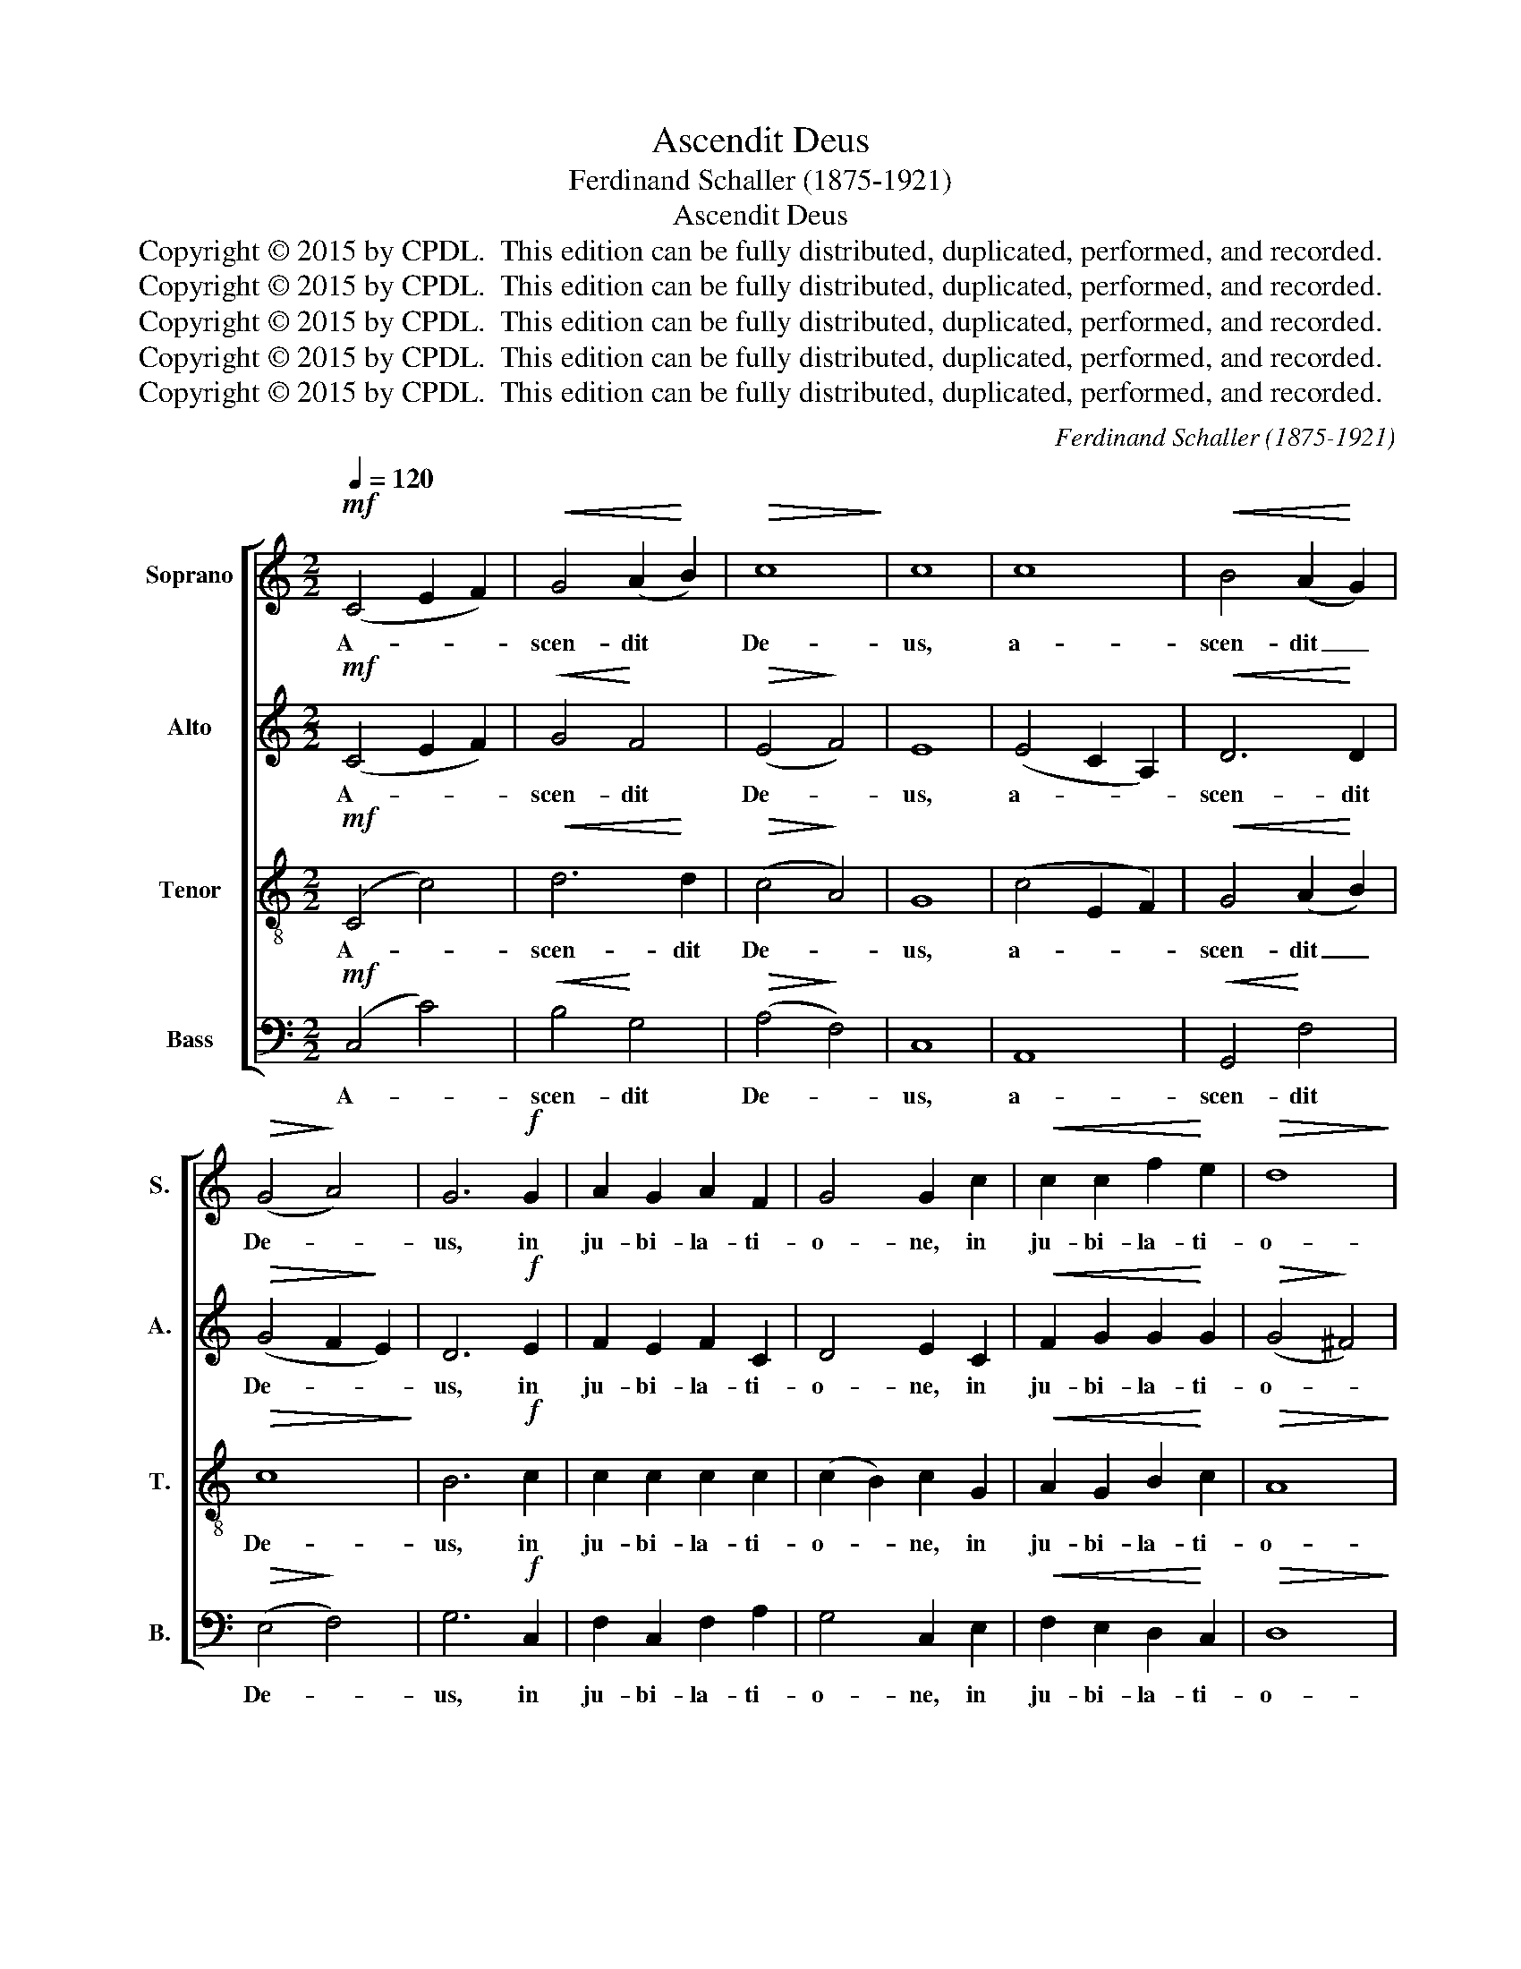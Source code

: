 X:1
T:Ascendit Deus
T:Ferdinand Schaller (1875-1921)
T:Ascendit Deus
T:Copyright © 2015 by CPDL.  This edition can be fully distributed, duplicated, performed, and recorded.
T:Copyright © 2015 by CPDL.  This edition can be fully distributed, duplicated, performed, and recorded.
T:Copyright © 2015 by CPDL.  This edition can be fully distributed, duplicated, performed, and recorded.
T:Copyright © 2015 by CPDL.  This edition can be fully distributed, duplicated, performed, and recorded.
T:Copyright © 2015 by CPDL.  This edition can be fully distributed, duplicated, performed, and recorded.
C:Ferdinand Schaller (1875-1921)
Z:Alleluia verse for Corpus Christi
Z:Copyright © 2015 by CPDL.  This edition can be fully distributed, duplicated, performed, and recorded.
%%score [ 1 2 3 4 ]
L:1/8
Q:1/4=120
M:2/2
K:C
V:1 treble nm="Soprano" snm="S."
V:2 treble nm="Alto" snm="A."
V:3 treble-8 transpose=-12 nm="Tenor" snm="T."
V:4 bass nm="Bass" snm="B."
V:1
!mf! (C4 E2 F2) |!<(! G4 (A2!<)! B2) |!>(! c8!>)! | c8 | c8 |!<(! B4 (A2!<)! G2) | %6
w: A- * *|scen- dit *|De-|us,|a-|scen- dit _|
!>(! (G4!>)! A4) | G6!f! G2 | A2 G2 A2 F2 | G4 G2 c2 |!<(! c2 c2 f2!<)! e2 |!>(! d8!>)! | %12
w: De- *|us, in|ju- bi- la- ti-|o- ne, in|ju- bi- la- ti-|o-|
 B6!mf! z2 | G8 |!<(! G6!<)! G2 |!>(! (A4!>)! G4) | G8 | (G4 A2 B2) |!<(! c4 (d2!<)! e2) | %19
w: ne:|A-|scen- dit|De- *|us,|a- * *|scen- dit _|
!>(! f8!>)! | e6!f! c2 | B2 c2 f2 e2 | e4 d2 c2 |!<(! c2 c2 f2!<)! e2 |!>(! d8!>)! | e8 || %26
w: De-|us in|ju- bi- la- ti-|o- ne, in|ju- bi- la- ti-|o-|ne:|
 z4!p! E4 | !^!E6 E2 | E8- | E8- | E8- | E8- | E4!p! E4 | A2 B2 !>!^c4 | B4!f! E4 | !^!^c6 c2 | %36
w: et|Do- mi-|nus|_|||* in|vo- ce tu-|bæ, et|Do- mi-|
 ^c4 A4 | !^!A6 A2 | A8- | A8- | A4 A4 | ^F2 A2 !>!d4 | ^c4!ff! A4 | !^!A6 d2 | d4 A4 | B8- | %46
w: nus, et|Do- mi-|nus|_|* in|vo- ce tu-|bæ. et|Do- mi-|nus, et|Do-|
 c4 c4 | B4!f! G4 | c2 d2 !>!e4 | d4 B4 | c2 B2 !>!c4 | B4 c4 |!ff! f4 e4 | d8 | c8 || %55
w: * mi-|nus in|vo- ce tu-|bæ, in|vo- ce tu-|bæ, in|vo- ce|tu-|bæ.|
!mf! (C4 E2 F2) |!<(! (G4 A2!<)! B2) |!>(! c8-!>)! | c4 C4 | G8 | G8 | (A4 G4) | G4!ff! c4- | %63
w: Al- * *|le- * *|lu-|* ia,|al-|le-|lu- *|ia, al-|
 c2 c2 !^!c4 | c4 z2 (e2 | f2) e2 !^!f4 |"^rit." e4 c4- | c4 c4 | (c4 B4) | !fermata!c8 |] %70
w: * le- lu-|ia, al-|* le- lu-|ia, al-|* le-|lu- *|ia.|
V:2
!mf! (C4 E2 F2) |!<(! G4!<)! F4 |!>(! (E4!>)! F4) | E8 | (E4 C2 A,2) |!<(! D6!<)! D2 | %6
w: A- * *|scen- dit|De- *|us,|a- * *|scen- dit|
!>(! (G4 F2!>)! E2) | D6!f! E2 | F2 E2 F2 C2 | D4 E2 C2 |!<(! F2 G2 G2!<)! G2 |!>(! (G4!>)! ^F4) | %12
w: De- * *|us, in|ju- bi- la- ti-|o- ne, in|ju- bi- la- ti-|o- *|
 G6!mf! z2 | (D4 =F4) |!<(! (E2 G2 F2)!<)! E2 |!>(! (D4!>)! E4) | D8 | D8 |!<(! (E2 G2 F2)!<)! E2 | %19
w: ne:|A- *|scen- * * dit|De- *|us,|a-|scen- * * dit|
!>(! (A4!>)! G4) | G6!f! G2 | G2 G2 G2 G2 | G4 G2 E2 |!<(! F2 G2 F2!<)! G2 |!>(! A8!>)! | ^G8 || %26
w: De- *|us in|ju- bi- la- ti-|o- ne, in|ju- bi- la- ti-|o-|ne:|
 z4!p! E4 | !^!E6 E2 | E4!<(! B,4!<)! |!>(! !^!^C6!>)! C2 | B,4 z4 | z8 | z4!p! E4 | ^C2 E2 !>!A4 | %34
w: et|Do- mi-|nus, et|Do- mi-|nus||in|vo- ce tu-|
 E4!f! E4 | !^!E6 E2 | E4 E4 | !^!^F6 F2 | E4 A,4 | D2 E2 ^F4 | E4 E4 | D2 E2 ^F4 | E4!ff! E4 | %43
w: bæ, et|Do- mi-|nus, et|Do- mi-|nus in|vo- ce tu-|bæ, in|vo- ce tu-|bæ. et|
 !^!^F6 F2 | ^F4 F4 | G8- | G4 E4 | D4!f! G4 | E2 G2 !>!c4 | G4 G4 | G2 G2 G4 | G4 G4 |!ff! G6 G2 | %53
w: Do- mi-|nus, et|Do-|* mi-|nus in|vo- ce tu-|bæ, in|vo- ce tu-|bæ, in|vo- ce|
 (G6 F2) | E8 ||!mf! C8 |!<(! D8!<)! |!>(! (C4!>)! D4 | E4) C4 | (D4 F4) | (E2 G2 F2 E2) | %61
w: tu- *|bæ.|Al-|le-|lu- *|* ia,|al- *|le- * * *|
 (D6 F2) | E4!ff! (C4 | F2) E2 !^!F4 | E4 z2 (G2 | A2) G2 !^!A4 | G4 (E4 | D4) A4 | (G6 F2) | %69
w: lu- *|ia, al-|* le- lu-|ia, al-|* le- lu-|ia, al-|* le-|lu- *|
 !fermata!E8 |] %70
w: ia.|
V:3
!mf! (C4 c4) |!<(! d6!<)! d2 |!>(! (c4!>)! A4) | G8 | (c4 E2 F2) |!<(! G4 (A2!<)! B2) | %6
w: A- *|scen- dit|De- *|us,|a- * *|scen- dit _|
!>(! c8!>)! | B6!f! c2 | c2 c2 c2 c2 | (c2 B2) c2 G2 |!<(! A2 G2 B2!<)! c2 |!>(! A8!>)! | %12
w: De-|us, in|ju- bi- la- ti-|o- * ne, in|ju- bi- la- ti-|o-|
 G6!mf! z2 | (B4 d4) |!<(! (c2 e2 d2)!<)! c2 |!>(! c8!>)! | B8 | (B4 A2 G2) | %18
w: ne:|A- *|scen- * * dit|De-|us,|a- * *|
!<(! (G2 c2 B2)!<)! c2 |!>(! (c4!>)! B4) | c6!f! c2 | d2 c2 B2 c2 | c4 B2 c2 | %23
w: scen- * * dit|De- *|us in|ju- bi- la- ti-|o- ne, in|
!<(! A2 G2 c2!<)! B2 |!>(! A8!>)! | B8 || z4!p! E4 | !^!E6 E2 | E4!<(! ^G4!<)! |!>(! !^!A6!>)! A2 | %30
w: ju- bi- la- ti-|o-|ne:|et|Do- mi-|nus, et|Do- mi-|
 ^G4!p! E4 | A2 B2 !>!^c4 | B8 | z8 | z4!f! E4 | !^!A6 A2 | A4 ^c4 | !^!d6 d2 | ^c4 A4 | %39
w: nus in|vo- ce tu-|bæ,||et|Do- mi-|nus, et|Do- mi-|nus in|
 ^F2 A2 !>!d4 | A8- | A8- | A4!ff! ^c4 | !^!d6 A2 | A4 d4 | (d8 | c4) G4 | G8- | G8- | G4!f! G4 | %50
w: vo- ce tu-|bæ.|_|* et|Do- mi-|nus, et|Do-|* mi-|nus|_|* in|
 c2 d2 !>!e4 | d4 c4 |!ff! B4 c4 | (c4 B4) | c8 ||!mf! (E4 A4) |!<(! (B4 A2!<)! G2) | %57
w: vo- ce tu-|bæ, in|vo- ce|tu- *|bæ.|Al- *|le- * *|
!>(! (G4!>)! A4 | G4) c4 | (B4 d4) | (c2 e2 d2 c2) | (c4 B4) | c4 z2!ff! (G2 | A2) G2 !^!A4 | %64
w: lu- *|* ia,|al- *|le- * * *|lu- *|ia, al-|* le- lu-|
 G4 c4- | c2 c2 !^!c4 | c4 (G4 | A4) d4 | d8 | !fermata!c8 |] %70
w: ia, al-|* le- lu-|ia, al-|* le-|lu-|ia.|
V:4
!mf! (C,4 C4) |!<(! B,4!<)! G,4 |!>(! (A,4!>)! F,4) | C,8 | A,,8 |!<(! G,,4!<)! F,4 | %6
w: A- *|scen- dit|De- *|us,|a-|scen- dit|
!>(! (E,4!>)! F,4) | G,6!f! C,2 | F,2 C,2 F,2 A,2 | G,4 C,2 E,2 |!<(! F,2 E,2 D,2!<)! C,2 | %11
w: De- *|us, in|ju- bi- la- ti-|o- ne, in|ju- bi- la- ti-|
!>(! D,8!>)! | G,6 z2 |!mf! (G,,4 A,,2 B,,2) |!<(! C,4 (D,2!<)! E,2) |!>(! (F,4!>)! E,4) | G,8 | %17
w: o-|ne:|A- * *|scen- dit _|De- *|us,|
 F,8 |!<(! E,4 (D,2!<)! C,2) |!>(! (D,4!>)! G,4) | C,6!f! E,2 | F,2 E,2 D,2 C,2 | G,4 G,2 A,2 | %23
w: a-|scen- dit _|De- *|us in|ju- bi- la- ti-|o- ne, in|
!<(! F,2 E,2 A,2!<)! G,2 |!>(! F,8!>)! | E,8 || z4!p! E,4 | !^!E,6 E,2 | E,4!<(! E,4!<)! | %29
w: ju- bi- la- ti-|o-|ne:|et|Do- mi-|nus, et|
!>(! !^!A,,6!>)! A,,2 | E,4!p! E,4 | ^C,2 E,2 !>!A,4 | E,8- | E,8- | E,4!f! E,4 | !^!A,,6 A,,2 | %36
w: Do- mi-|nus in|vo- ce tu-|bæ,|_|* et|Do- mi-|
 A,,4 A,4 | !^!D,6 D,2 | A,,8- | A,,8- | A,,4 ^C,4 | D,2 ^C,2 !>!D,4 | A,,4!ff! A,4 | !^!D,6 D,2 | %44
w: nus, et|Do- mi-|nus|_|* in|vo- ce tu-|bæ. et|Do- mi-|
 D,4 D,4 | (G,4 =F,4 | E,4) C,4 | G,8- | G,8- | G,4!f! G,4 | E,2 G,2 !>!C4 | G,4 E,4 | %52
w: nus, et|Do- *|* mi-|nus|_|* in|vo- ce tu-|bæ, in|
!ff! D,4 (E,2 F,2) | G,8 | C,8 ||!mf! (A,,4 A,4) |!<(! (G,4!<)! F,4) |!>(! (E,4!>)! F,4) | C,8 | %59
w: vo- ce _|tu-|bae.|Al- *|le- *|lu- *|ia,|
 (G,,4 A,,2 B,,2) | (C,4 D,2 E,2) | (F,4 G,4) | C,4 z2!ff! (E,2 | F,2) C,2 !^!F,4 | C,4 (C4 | %65
w: al- * *|le- * *|lu- *|ia, al-|* le- lu-|ia, al-|
 A,2) C2 !^!F,4 | C,4 (E,4 | F,4) ^F,4 | G,8 | !fermata!C,8 |] %70
w: * le- lu|ia, al-|* le-|lu-|ia.|

